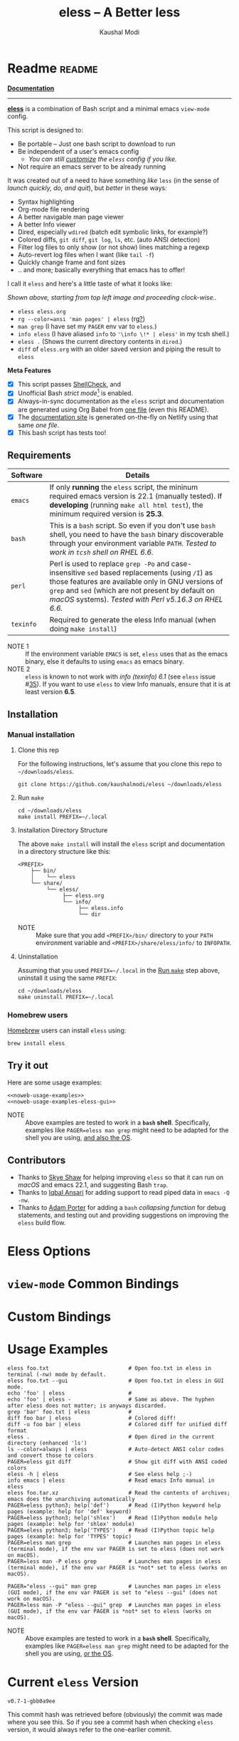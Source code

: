 # Time-stamp: <2022-02-15 23:04:38 kmodi>
#+title: eless -- A Better less
#+author: Kaushal Modi

#+startup: shrink

#+texinfo_dir_category: Emacs
#+texinfo_dir_title: Eless: (eless).
#+texinfo_dir_desc: Use emacs view-mode as less

# https://raw.githubusercontent.com/magit/magit/master/Documentation/magit.org
# #+texinfo_deffn: t
# #+texinfo_class: info+

#+html_head: <link href="https://maxcdn.bootstrapcdn.com/bootstrap/4.0.0/css/bootstrap.min.css" rel="stylesheet">
#+html_head: <link href='https://fonts.googleapis.com/css?family=Source+Code+Pro' rel='stylesheet' type='text/css'>
#+html_head: <link href="https://cdn.rawgit.com/kaushalmodi/.emacs.d/master/misc/css/leuven_theme.css" rel="stylesheet">
#+html_head: <link href="https://cdn.rawgit.com/kaushalmodi/.emacs.d/bootstrap-extra-update-20180214/misc/css/bootstrap.extra.css" rel="stylesheet">

# No list bullets in task/checkbox lists
#+html_head: <style>ul.task-list, ul li.on, ul li.off {list-style-type: none;}</style>

# Make the tangled shell scripts executables
#+property: header-args:shell :shebang "#!/usr/bin/env bash"

#+macro: issue =eless= issue #[[https://github.com/kaushalmodi/eless/issues/$1][$1]]
#+macro: user [[https://github.com/$1][$2]]

# https://lists.gnu.org/r/emacs-orgmode/2017-04/msg00181.html
# You need to have set `org-export-allow-bind-keywords' to t for below
# to work.
#+bind: org-html-inline-image-rules (("file" . "\\.\\(jpeg\\|jpg\\|png\\|gif\\|svg\\)\\'") ("http" . "\\.\\(jpeg\\|jpg\\|png\\|gif\\|svg\\)\\'") ("https" . "\\.\\(jpeg\\|jpg\\|png\\|gif\\|svg\\)\\'") ("https" . "svg\\?branch="))

# Github ribbon
#+begin_export html
<style>
 .github img {
     position: absolute;
     top: 0;
     left: 0;
     border: 0;
 }
 @media screen and (max-width: 875px) {
     .github {
         display: none;
     }
</style>
<a href="https://github.com/kaushalmodi/eless" class="github">
    <img src="https://s3.amazonaws.com/github/ribbons/forkme_left_darkblue_121621.png" alt="Fork me on GitHub"/>
</a>
#+end_export

* Readme                                                             :readme:
:PROPERTIES:
:EXPORT_FILE_NAME: README
:EXPORT_TITLE: Eless - A Better Less
:END:
# Below attr_html wraps the img tag in a figure tag and prevents it
# from rendering as wide as the viewport.
#+attr_html: :width 100%
[[https://github.com/kaushalmodi/eless/actions][https://github.com/kaushalmodi/eless/actions/workflows/test.yml/badge.svg]]

[[https://eless.scripter.co][*Documentation*]]

-----

[[https://github.com/kaushalmodi/eless][*eless*]] is a combination of Bash script and a minimal emacs
=view-mode= config.

This script is designed to:

- Be portable -- Just one bash script to download to run
- Be independent of a user's emacs config
  - /You can still [[https://eless.scripter.co/#user-config-override][customize]] the =eless= config if you like./
- Not require an emacs server to be already running

It was created out of a need to have something /like/ =less= (in the
sense of /launch quickly, do, and quit/), but /better/ in these ways:

- Syntax highlighting
- Org-mode file rendering
- A better navigable man page viewer
- A better Info viewer
- Dired, especially =wdired= (batch edit symbolic links, for
  example?)
- Colored diffs, =git diff=, =git log=, =ls=, etc. (auto ANSI
  detection)
- Filter log files to only show (or not show) lines matching a regexp
- Auto-revert log files when I want (like =tail -f=)
- Quickly change frame and font sizes
- .. and more; basically everything that emacs has to offer!

I call it =eless= and here's a little taste of what it looks like:

#+attr_html: :width 1000px
[[https://raw.githubusercontent.com/kaushalmodi/eless/master/docs/images/eless-examples.png][https://raw.githubusercontent.com/kaushalmodi/eless/master/docs/images/eless-examples.png]]

/Shown above, starting from top left image and proceeding clock-wise../
- =eless eless.org=
- =rg --color=ansi 'man pages' | eless= (rg[[https://github.com/BurntSushi/ripgrep][?]])
- =man grep= (I have set my =PAGER= env var to =eless=.)
- =info eless= (I have aliased =info= to ='\info \!* | eless'= in my
  tcsh shell.)
- =eless .= (Shows the current directory contents in =dired=.)
- =diff= of =eless.org= with an older saved version and piping the
  result to =eless=

*Meta Features*

- [X] This script passes [[https://www.shellcheck.net][ShellCheck]], and
- [X] Unofficial Bash /strict mode/[fn:1] is enabled.
- [X] Always-in-sync documentation as the =eless= script and
  documentation are generated using Org Babel from [[https://github.com/kaushalmodi/eless/blob/master/eless.org][one file]] (even this
  README).
- [X] The [[https://eless.scripter.co][documentation site]] is generated on-the-fly on Netlify using
  that same /one file/.
- [X] This bash script has tests too!
** Requirements
:PROPERTIES:
:CUSTOM_ID: requirements
:END:
|-----------+-----------------------------------------------------------------------------------------------------------------------------------------------------------------------------------------------------------------------------------------------------------------------|
|           | <70>                                                                                                                                                                                                                                                                  |
| Software  | Details                                                                                                                                                                                                                                                               |
|-----------+-----------------------------------------------------------------------------------------------------------------------------------------------------------------------------------------------------------------------------------------------------------------------|
| =emacs=   | If only *running* the =eless= script, the mininum required emacs version is 22.1 (manually tested). If *developing* (running =make all html test=), the minimum required version is *25.3*.                                                                           |
| =bash=    | This is a =bash= script. So even if you don't use =bash= shell, you need to have the =bash= binary discoverable through your environment variable =PATH=. /Tested to work in =tcsh= shell on RHEL 6.6./                                                               |
| =perl=    | Perl is used to replace =grep -Po= and case-insensitive =sed= based replacements (using =/I=) as those features are available only in GNU versions of =grep= and =sed= (which are not present by default on /macOS/ systems). /Tested with Perl v5.16.3 on RHEL 6.6./ |
| =texinfo= | Required to generate the eless Info manual (when doing =make install=)                                                                                                                                                                                                |
|-----------+-----------------------------------------------------------------------------------------------------------------------------------------------------------------------------------------------------------------------------------------------------------------------|

- NOTE 1 :: If the environment variable =EMACS= is set, =eless= uses
  that as the emacs binary, else it defaults to using =emacs= as emacs
  binary.
- NOTE 2 :: ~eless~ is known to not work with /info (texinfo) 6.1/ (see
  {{{issue(35)}}}). If you want to use ~eless~ to view Info manuals,
  ensure that it is at least version *6.5*.
** Installation
:PROPERTIES:
:CUSTOM_ID: installation
:END:
*** Manual installation
:PROPERTIES:
:CUSTOM_ID: manual-installation
:END:
**** Clone this rep
:PROPERTIES:
:CUSTOM_ID: clone-this-rep
:END:
For the following instructions, let's assume that you clone this repo
to =~/downloads/eless=.
#+begin_src shell
git clone https://github.com/kaushalmodi/eless ~/downloads/eless
#+end_src
**** Run ~make~
:PROPERTIES:
:CUSTOM_ID: installation-make
:END:
#+begin_src shell
cd ~/downloads/eless
make install PREFIX=~/.local
#+end_src
**** Installation Directory Structure
:PROPERTIES:
:CUSTOM_ID: installation-directory-structure
:END:
The above ~make install~ will install the ~eless~ script and
documentation in a directory structure like this:
#+begin_example
<PREFIX>
    ├── bin/
    │    └── eless
    └── share/
         └── eless/
              ├── eless.org
              └── info/
                   ├── eless.info
                   └── dir
#+end_example
- NOTE :: Make sure that you add ~<PREFIX>/bin/~ directory to your
  ~PATH~ environment variable and ~<PREFIX>/share/eless/info/~ to
  ~INFOPATH~.
**** Uninstallation
:PROPERTIES:
:CUSTOM_ID: manual-uninstallation
:END:
Assuming that you used ~PREFIX=~/.local~ in the [[#installation-make][Run =make=]] step above,
uninstall it using the same ~PREFIX~:
#+begin_src shell
cd ~/downloads/eless
make uninstall PREFIX=~/.local
#+end_src
*** Homebrew users
:PROPERTIES:
:CUSTOM_ID: installation-homebrew
:END:
[[https://brew.sh/][Homebrew]] users can install ~eless~ using:
#+begin_example
brew install eless
#+end_example
** Try it out
:PROPERTIES:
:CUSTOM_ID: try-it-out
:END:
Here are some usage examples:
#+begin_src shell :noweb yes
<<noweb-usage-examples>>
<<noweb-usage-examples-eless-gui>>
#+end_src
- NOTE :: Above examples are tested to work in a *=bash=
  shell*. Specifically, examples like ~PAGER=eless man grep~ might
  need to be adapted for the shell you are using, [[#example-eless-config-in-bash][and also the OS]].
** Contributors
:PROPERTIES:
:CUSTOM_ID: contributors
:END:
- Thanks to {{{user(sshaw,Skye Shaw)}}} for helping improving =eless=
  so that it can run on /macOS/ and emacs 22.1, and suggesting Bash
  =trap=.
- Thanks to {{{user(iqbalansari,Iqbal Ansari)}}} for adding support to
  read piped data in =emacs -Q -nw=.
- Thanks to {{{user(alphapapa,Adam Porter)}}} for adding a =bash=
  /collapsing function/ for debug statements, and testing out and
  providing suggestions on improving the =eless= build flow.
* Eless Options
:PROPERTIES:
:EXPORT_FILE_NAME: eless-options
:CUSTOM_ID: eless-options
:END:
# Do "C-c '" in the below block to edit the org table
#+begin_src org :noweb-ref noweb-eless-options :exports results :results output replace
|--------+--------------------------|
| Option | Description              |
|--------+--------------------------|
| -h     | Show this help  and quit |
| --gui  | Run eless in GUI mode    |
| -V     | Print version and quit   |
| -D     | Run with debug messages  |
|--------+--------------------------|
#+end_src
* =view-mode= Common Bindings
:PROPERTIES:
:EXPORT_FILE_NAME: view-mode-common-bindings
:CUSTOM_ID: view-mode-common-bindings
:END:
#+begin_src org :noweb-ref noweb-view-mode-common-bindings :exports results :results output replace
|--------------+------------------------------------------------------------------------------|
| Binding      | Description                                                                  |
|--------------+------------------------------------------------------------------------------|
| SPC          | Scroll forward 'page size' lines. With prefix scroll forward prefix lines.   |
| DEL or S-SPC | Scroll backward 'page size' lines. With prefix scroll backward prefix lines. |
|              | (If your terminal does not support this, use xterm instead or using C-h.)    |
| RET          | Scroll forward one line. With prefix scroll forward prefix line(s).          |
| y            | Scroll backward one line. With prefix scroll backward prefix line(s).        |
| s            | Do forward incremental search.                                               |
| r            | Do reverse incremental search.                                               |
| e            | Quit the 'view-mode' and use that emacs session as usual to modify           |
|              | the opened file if needed.                                                   |
|--------------+------------------------------------------------------------------------------|
#+end_src
* Custom Bindings
:PROPERTIES:
:EXPORT_FILE_NAME: eless-custom-bindings
:CUSTOM_ID: eless-custom-bindings
:END:
#+begin_src org :noweb-ref noweb-custom-bindings :exports results :results output replace
|--------------+------------------------------------------------------------|
| Binding      | Description                                                |
|--------------+------------------------------------------------------------|
| ! or K       | Delete lines matching regexp                               |
| & or k       | Keep lines matching regexp                                 |
| 0            | Delete this window                                         |
| 1            | Keep only this window                                      |
| A            | Auto-revert Tail Mode (like tail -f on current buffer)     |
| D            | Dired                                                      |
| N            | Next error (next line in *occur*)                          |
| P            | Previous error (previous line in *occur*)                  |
| a            | Auto-revert Mode                                           |
| g or F5      | Revert buffer (probably after keep/delete lines)           |
| n            | Next line                                                  |
| o            | Occur                                                      |
| p            | Previous line                                              |
| q            | Quit emacs if at most one buffer is open, else kill buffer |
| t            | Toggle line truncation                                     |
| = or + or -  | Adjust font size (in GUI mode)                             |
| C-down/up    | Inc/Dec frame height (in GUI mode)                         |
| C-right/left | Inc/Dec frame width (in GUI mode)                          |
|--------------+------------------------------------------------------------|
#+end_src
* Usage Examples
:PROPERTIES:
:EXPORT_FILE_NAME: usage-examples
:CUSTOM_ID: usage-examples
:END:
#+begin_src shell :noweb-ref noweb-usage-examples
eless foo.txt                         # Open foo.txt in eless in terminal (-nw) mode by default.
eless foo.txt --gui                   # Open foo.txt in eless in GUI mode.
echo 'foo' | eless                    #
echo 'foo' | eless -                  # Same as above. The hyphen after eless does not matter; is anyways discarded.
grep 'bar' foo.txt | eless            #
diff foo bar | eless                  # Colored diff!
diff -u foo bar | eless               # Colored diff for unified diff format
eless .                               # Open dired in the current directory (enhanced 'ls')
ls --color=always | eless             # Auto-detect ANSI color codes and convert those to colors
PAGER=eless git diff                  # Show git diff with ANSI coded colors
eless -h | eless                      # See eless help ;-)
info emacs | eless                    # Read emacs Info manual in eless
eless foo.tar.xz                      # Read the contents of archives; emacs does the unarchiving automatically
PAGER=eless python3; help('def')      # Read (I)Python keyword help pages (example: help for 'def' keyword)
PAGER=eless python3; help('shlex')    # Read (I)Python module help pages (example: help for 'shlex' module)
PAGER=eless python3; help('TYPES')    # Read (I)Python topic help pages (example: help for 'TYPES' topic)
PAGER=eless man grep                  # Launches man pages in eless (terminal mode), if the env var PAGER is set to eless (does not work on macOS).
PAGER=less man -P eless grep          # Launches man pages in eless (terminal mode), if the env var PAGER is *not* set to eless (works on macOS).
#+end_src
#+begin_src shell :noweb-ref noweb-usage-examples-eless-gui
PAGER="eless --gui" man grep          # Launches man pages in eless (GUI mode), if the env var PAGER is set to "eless --gui" (does not work on macOS).
PAGER=less man -P "eless --gui" grep  # Launches man pages in eless (GUI mode), if the env var PAGER is *not* set to eless (works on macOS).
#+end_src
- NOTE :: Above examples are tested to work in a *=bash=
  shell*. Specifically, examples like ~PAGER=eless man grep~ might
  need to be adapted for the shell you are using, [[#example-eless-config-in-bash][or the OS]].
* Current =eless= Version
:PROPERTIES:
:CUSTOM_ID: current-version
:END:
# Using noweb is a nifty way to do sort of search/replace in all code blocks.
#+begin_src text :exports none :noweb-ref git-repo
https://github.com/kaushalmodi/eless
#+end_src

# Get the current commit hash
# To update manually , put the point in the below source block
# and hit "C-c C-c" to update the git-describe-string source block -
# https://emacs.stackexchange.com/a/13352/115
#+begin_src shell :eval no-export :exports results :results output code :results_switches ":noweb-ref git-describe-string"
git describe --tags HEAD
#+end_src
#+results:
#+begin_src shell :noweb-ref git-describe-string
v0.7-1-gbb0a9ee
#+end_src
This commit hash was retrieved before (obviously) the commit was made
where you see this. So if you see a commit hash when checking =eless=
version, it would always refer to the one-earlier commit.
* Code
:PROPERTIES:
:EXPORT_FILE_NAME: code
:CUSTOM_ID: code
:HEADER-ARGS: :tangle eless
:END:
** Script Header                                                   :noexport:
#+begin_src shell :noweb yes :exports none

# Version: <<git-describe-string>>

# This script uses the unofficial strict mode as explained in
# http://redsymbol.net/articles/unofficial-bash-strict-mode
#
# Also checks have been done with www.shellcheck.net to have a level of
# confidence that this script will be free of loopholes.. or is it? :)
#
# This file is tangled from <<git-repo>>/blob/master/eless.org
#   Do NOT edit this manually.
#+end_src

#+begin_src shell :noweb yes :exports none
eless_version='<<git-describe-string>>'
#+end_src
** Help String                                                     :noexport:
#+begin_src shell :noweb yes :exports none
h="
Script to run emacs in view-mode with some sane defaults in attempt to replace
less, diff, man, (probably ls too).

,* Options to this script
<<noweb-eless-options>>

,* Common bindings in 'view-mode'
<<noweb-view-mode-common-bindings>>

,** Custom bindings
<<noweb-custom-bindings>>

,** Do 'C-h b' and search for 'view-mode' to see more bindings in this mode.

,* For GNU/Linux systems, set the environment variable PAGER to 'eless' to use it
   for viewing man pages. 'man grep' will then show the grep man page in eless.

  For macOS systems, 'PAGER=less man -P \"eless --gui\" grep' will work instead.

,* Usage Examples

    <<noweb-usage-examples>>
    PAGER=\"eless --gui\" man grep          # Launches man pages in eless (GUI mode), if the env var PAGER is set to \"eless --gui\" (does not work on macOS).
    PAGER=less man -P \"eless --gui\" grep  # Launches man pages in eless (GUI mode), if the env var PAGER is *not* set to \"eless --gui\" (works on macOS).
"
#+end_src
** Unofficial Bash Strict Mode
:PROPERTIES:
:CUSTOM_ID: unofficial-bash-strict-mode
:END:
The /Unofficial bash strict mode/[fn:1] is enabled to make this script
more robust and reliable.

The script will error out immediately when,
1. Any command in a pipeline in this code fails.
   #+begin_src shell
   set -o pipefail
   #+end_src
2. Any line in this script returns an error
   #+begin_src shell :padline no
   set -e # Error out and exit the script when any line in this script returns an error
   #+end_src
3. Any undefined variable is referenced.
   #+begin_src shell :padline no
   set -u # Error out when unbound variables are found
   #+end_src

#+begin_src shell :exports none
# IFS=$'\n\t' # Separate fields in a sequence only at newlines and tab characters
IFS=$' ' # Separate each field in a sequence at space characters
#+end_src
** Initialize variables
:PROPERTIES:
:CUSTOM_ID: initialize-variables
:END:
#+begin_src shell
help=0
debug=0
no_window_arg="-nw"
emacs_args=("${no_window_arg}") # Run emacs with -nw by default
piped_data_file=''
cmd=''

input_from_pipe_flag=0
output_to_pipe_flag=0

# Use the emacs binary if set by the environment variable EMACS, else set that
# variable to emacs.
EMACS="${EMACS:-emacs}"
#+end_src
** Cleanup using =trap=
:PROPERTIES:
:CUSTOM_ID: cleanup-using-trap
:END:
The below =cleanup= function is auto-executed via Bash =trap= when the
script exits /for any reason/. Read
~http://redsymbol.net/articles/bash-exit-traps/~ for more information.
#+begin_src shell
# http://redsymbol.net/articles/bash-exit-traps/
function cleanup {
    if [[ -n "${piped_data_file}" ]] && [[ ${debug} -eq 0 ]]
    then
        # Remove /tmp/foo.XXXXXX, /tmp/foo.XXXXXX.noblank
        rm -f "${piped_data_file}" "${piped_data_file}.noblank"
    fi
}
trap cleanup EXIT
#+end_src
** Debug function
:PROPERTIES:
:CUSTOM_ID: debug-function
:END:
This function redefines itself the first time it is called.  When
debugging is enabled, it defines itself as a function which outputs to
STDERR, then calls itself to do the first output.  When debugging is
disabled, it defines itself as a function that does nothing, so
subsequent calls do not output.
#+begin_src shell
function debug {
    if [[ $debug -eq 1 ]]
    then
        function debug {
            echo -e "DEBUG: $*" >&2
        }
        debug "$@"
    else
        function debug {
            true
        }
    fi
}
#+end_src
Above is a =bash= /collapsing function/. See [[https://wiki.bash-hackers.org/howto/collapsing_functions][here]] and [[https://github.com/kaushalmodi/eless/issues/13][here]] for more info.
#+begin_src shell :exports none :noweb yes
function eless_print_version {
    echo "Eless version ${eless_version}"
}
#+end_src

If user has passed the =-D= option, run the script in debug mode.

#+begin_src shell
for var in "$@"
do
    if [[ "${var}" == '-D' ]]
    then
        eless_print_version
        export ELESS_DEBUG=1
        debug=1
    fi
done
#+end_src
** Print dependency versions during debug
#+begin_src shell
debug "[emacs version] $(emacs --version | head -1)"
debug "[ perl version] $(perl --version | head -2 | tail -1)"
debug "[ bash version] $(/usr/bin/env bash --version | head -1)"
debug "[ info version] $(info --version | head -1)"
#+end_src
** Input/Output Detection
:PROPERTIES:
:CUSTOM_ID: input-output-detection
:END:
We need this script to know:
- Where it is getting the input from:
  - From the terminal?
    #+begin_src shell :tangle no
    eless foo
    #+end_src
  - From a pipe?
    #+begin_src shell :tangle no
    diff a b | eless
    #+end_src
- Where the output is going to:
  - To the terminal?
    #+begin_src shell :tangle no
    eless foo
    #+end_src
  - To a pipe?
    #+begin_src shell :tangle no
    eless | grep foo
    #+end_src
    In this case, we do not do anything at the moment. See [[https://github.com/kaushalmodi/eless/issues/4][here]].

Below code determines that using =[[ -t 0 ]]= and =[[ -t 1]]=.
#+begin_src shell
# https://gist.github.com/davejamesmiller/1966557
if [[ -t 0 ]] # Script is called normally - Terminal input (keyboard) - interactive
then
    # eless foo
    # eless foo | cat -
    debug "--> Input from terminal"
    input_from_pipe_flag=0
else # Script is getting input from pipe or file - non-interactive
    # echo bar | eless foo
    # echo bar | eless foo | cat -
    piped_data_file="$(mktemp -t emacs-stdin-"$USER".XXXXXXX)" # https://github.com/koalaman/shellcheck/wiki/SC2086
    debug "Piped data file : $piped_data_file"
    # https://github.com/kaushalmodi/eless/issues/21#issuecomment-366141999
    cat > "${piped_data_file}"
    debug "--> Input from pipe/file"
    input_from_pipe_flag=1
fi

# https://stackoverflow.com/a/911213/1219634
if [[ -t 1 ]] # Output is going to the terminal
then
    # eless foo
    # echo bar | eless foo
    debug "    Output to terminal -->"
    output_to_pipe_flag=0
else # Output is going to a pipe, file?
    # eless foo | cat -
    # echo bar | eless foo | cat -
    debug "    Output to a pipe -->"
    output_to_pipe_flag=1
fi
#+end_src
** Parse options
:PROPERTIES:
:CUSTOM_ID: parse-options
:END:
We need to parse the arguments such that arguments specific to this
script like =-D= and =--gui= get consumed here, and the ones not known
to this script get passed to =emacs=.

=getopt= does not support ignoring undefined options. So the below
basic approach of looping through all the arguments ="$@"= is used.
#+begin_src shell :noweb yes
for var in "$@"
do
    debug "var : $var"

    if [[ "${var}" == '-D' ]]
    then
        : # Put just a colon to represent null operation # https://unix.stackexchange.com/a/133976/57923
          # Do not pass -D option to emacs.
    elif [[ "${var}" == '-V' ]]
    then
        eless_print_version
        exit 0
    elif [[ "${var}" == '-' ]]
    then
        : # Discard the '-'; it does nothing. (for the cases where a user might do "echo foo | eless -")
    elif [[ "${var}" == '-nw' ]]
    then
        : # Ignore the user-passed "-nw" option; we are adding it by default.
    elif [[ "${var}" == '-h' ]]  # Do not hijack --help; use that to show emacs help
    then
        help=1
    elif [[ "${var}" == '--gui' ]]
    then
        # Delete the ${no_window_arg} from ${emacs_args[@]} array if user passed "--gui" option
        # https://stackoverflow.com/a/16861932/1219634
        emacs_args=("${emacs_args[@]/${no_window_arg}}")
    else
        # Collect all other arguments passed to eless and forward them to emacs.
        # Wrap the user-passed args in double quotes to take care of escaped spaces, etc.
        emacs_args=("${emacs_args[@]}" "\"${var}\"")
    fi
done
#+end_src
** Print Help
:PROPERTIES:
:CUSTOM_ID: print-help
:END:
If user asked for this script's help, just print it and exit with
success code.
#+begin_src shell
if [[ ${help} -eq 1 ]]
then
    eless_print_version
    echo "${h}"
    exit 0
fi
#+end_src

#+begin_src shell :exports none
debug "Raw Args                       : $*" # https://github.com/koalaman/shellcheck/wiki/SC2145
debug "Emacs Args                     : ${emacs_args[*]}"
#+end_src
** Emacs with =-Q= in =view-mode=
:PROPERTIES:
:CUSTOM_ID: emacs-q-view-mode
:END:
The =emacs_Q_view_mode= function is defined to launch emacs with a
customized =view-mode=.

/Refer to further sections below to see the elisp code referenced by
the =<<emacs-config>>= *noweb* placeholder in section [[*Emacs
Configuration]]./
# :noweb no-export will prevent expansion of the <<noweb ref>> when
# exporting
#+begin_src shell :noweb no-export
function emacs_Q_view_mode {

    # Here $@ is the list of arguments passed specifically to emacs_Q_view_mode,
    # not to eless.
    debug "Args passed to emacs_Q_view_mode : $*"

    ${EMACS} -Q "$@" \
             --eval '(progn
                        <<emacs-config>>
                     )' 2>/dev/null </dev/tty
}
#+end_src
** Input/Output Scenarios
:PROPERTIES:
:CUSTOM_ID: input-output-scenarios
:END:
We saw in section [[*Input/Output Detection]] how we detected if input was
coming from the /pipe/ or /stdin/ and if output was going to a /pipe/
or /stdout/. Now we make use of that information to call the
=emacs_Q_view_mode= function with the right arguments.
#+begin_src shell :noweb no-export
# Below if condition is reached if you try to do this:
#   eless foo.txt | grep bar .. Not allowed!
if [[ ${output_to_pipe_flag} -eq 1 ]]
then
    <<output-pipe>>
else
    # Below if condition is reached when you do this:
    #   grep 'foo' bar.txt | eless, or
    #   grep 'foo' bar.txt | eless -
    # i.e. Input to eless is coming through a pipe (from grep, in above example)
    if [[ ${input_from_pipe_flag} -eq 1 ]]
    then
        <<output-stdout--input-pipe>>
        # Below else condition is reached when you do this:
        #   eless foo.txt
    else
        <<output-stdout--input-stdin>>
    fi
fi
#+end_src
*** Output is going to a pipe
:PROPERTIES:
:CUSTOM_ID: output-is-going-to-a-pipe
:END:
This scenario is not supported. The =eless= script will exit with an
error code if the output is being piped to something else.
#+begin_src shell :noweb-ref output-pipe :tangle no
echo "This script is not supposed to send output to a pipe"
exit 1
#+end_src
*** Output is going to /stdout/, Input is coming from a pipe
:PROPERTIES:
:CUSTOM_ID: output-is-going-to-stdout-input-is-coming-from-a-pipe
:END:
=mktemp= requires the =-t= argument to specify the temporary file name
template on Mac OS (See {{{issue(18)}}}.)
#+begin_src shell :noweb no-export :noweb-ref output-stdout--input-pipe :tangle no
debug "Pipe Contents (up to 10 lines) : \`$(head -n 10 "${piped_data_file}")'"
# Remove blank lines from $piped_data_file. Some or all of BSD man
# pages would have a blank line at the top.
# -- https://github.com/kaushalmodi/eless/issues/27#issuecomment-365992910.
# GNU ls man page begins with:
#   l1: LS(1)                            User Commands                           LS(1)
# BSD ls man page begins with:
#   l1:
#   l2: LS(1)                     BSD General Commands Manual                    LS(1)
perl -ne 'print unless /^\s*$/' "${piped_data_file}" > "${piped_data_file}.noblank"

# Now parse only the first line of that ${piped_data_file}.noblank file.
first_line_piped_data=$(head -n 1 "${piped_data_file}.noblank")
debug "first_line_piped_data = \`${first_line_piped_data}'"

# It is not mandatory for the below perl regex to always match. So OR it with
# "true" so that "set -e" does not kill the script at this point.

# The first line of man pages is assumed to be
#   FOO(1)  optional something something FOO(1)
# For some odd reason, the "BASH_BUILTINS" man page is named just
# "builtins"; below deals with that corner case.
# .. faced this problem when trying to do "man read | eless".
#   If the man page name is completely in upper-case, convert it
# to lower-case.
man_page=$(echo "${first_line_piped_data}" \
               | perl -ne '/^([A-Za-z0-9-_]+\([a-z0-9]+\))(?=\s+.*?\1$)/ and print $1' \
               | perl -pe 's/bash_builtins/builtins/i' \
               | perl -pe 's/xsel\(1x\)/xsel/i' \
               | perl -pe 's/^[A-Z0-9-_()]+$/\L$_/' \
               || true)
# Using perl expression above instead of below grep (which requires
# GNU grep -- not available by default on macOS):
#   grep -Po '^([A-Za-z-_]+\([0-9]+\))(?=\s+.*?\1$)'
debug "man_page 1 = \`${man_page}'"

# If it's not a regular man page, check if it's a Perl man page.
if [[ -z ${man_page} ]]
then
    # The first line of Perl man pages is assumed to be
    #   Foo::Bar(1zoo) something something Foo::Bar(1zoo)
    # Example: PAGER=eless man Net::FTP  or  PAGER=less man Net::FTP | eless
    #   If the man page name is completely in upper-case, convert it
    # to lower-case.
    # Example: PAGER=eless man error::pass1  or  PAGER=less man error::pass1 | eless
    man_page=$(echo "${first_line_piped_data}" \
                   | perl -ne '/^([A-Za-z0-9-_]+::[A-Za-z0-9-_]+)(\([a-z0-9]+\))(?=\s+.*?\1\2$)/ and print $1' \
                   | perl -pe 's/^[A-Z0-9-_]+::[A-Z0-9-_]+$/\L$_/' \
                   || true)
    debug "man_page 2 = \`${man_page}'"
fi

# The first line of Python package MODULE help is assumed to be
#   "Help on package MODULE:" OR "Help on module MODULE:" OR "Help on SOMETHING in module MODULE:"
# Examples: PAGER=eless python3; help('shlex') ->  "Help on module shlex:"
#           PAGER=eless python3; help('iter')  ->  "Help on built-in function iter in module builtins:"
#           PAGER=eless python3; help('exit')  ->  "Help on Quitter in module _sitebuiltins object:"
python_module_help=$(echo "${first_line_piped_data}" \
                         | perl -ne '/^Help on (?:.+ in )*(?:module|package) (.*)(?=:$)/ and print $1' \
                         || true)
# Using perl expression above instead of below grep (which requires
# GNU grep -- not available by default on macOS):
#   grep -Po '^Help on (.+ in )*(module|package) \K(.*)(?=:$)'
debug "python_module_help = \`${python_module_help}'"

# The first line of Info manuals will usually be the below:
#   - Begin with "File:", and
#   - Contain "Node:"
# Example: "File: emacs,  Node: Top,  Next: Distrib,  Prev: (dir),  Up: (dir)" -> "emacs"
info_man=$(echo "${first_line_piped_data}" \
               | perl -ne '/^File: ([^.,]+)(\.info.*)*.*,  Node.*/ and print $1' \
               || true)
debug "info_man 1 = \`${info_man}'"

# If an Info manual is not detected by the above regex, try the below regex.
if [[ -z ${info_man} ]]
then
    # The first line of Info manuals could be something like:
    #   /path/to/some.info or /path/to/some.info.gz
    # Example: "/home/kmodi/usr_local/apps/6/emacs/26/share/info/emacs.info.gz" -> "emacs"
    info_man=$(echo "${first_line_piped_data}" \
                   | perl -ne '/^(?:.*\/)*([^\/]+)(?=\.info(?:\-[0-9]+)*(?:\.gz)*$)/ and print $1' \
                   || true)
    # Using perl expression above instead of below grep (which requires
    # GNU grep -- not available by default on macOS):
    #   grep -Po '^(.*/)*\K[^/]+(?=\.info(\-[0-9]+)*(\.gz)*$)'
    debug "info_man 2 = \`${info_man}'"
fi

if [[ -n ${man_page} ]]
then
    <<man-page>>
elif [[ -n ${python_module_help} ]]
then
    <<python-module-help>>
elif [[ -n ${info_man} ]]
then
    <<info-manual>>
else # No man page or info manual detected
    <<neither-man-nor-info>>
fi
#+end_src
**** Input is piped from =man= command
:PROPERTIES:
:CUSTOM_ID: input-is-piped-from-man-command
:END:
#+begin_src shell :noweb-ref man-page :tangle no
# After setting PAGER variable globally to eless (example, using export on bash,
# setenv on (t)csh, try something like `man grep'.  That will launch the man
# page in eless.
debug "Man Page = ${man_page}"

cmd="emacs_Q_view_mode \
             ${emacs_args[*]} \
             --eval '(progn
                       (man \"${man_page}\")
                       ;; Below workaround is only for emacs 24.5.x and older releases
                       ;; where the man page takes some time to load.
                       ;; 1-second delay before killing the *scratch* window
                       ;; seems to be sufficient
                       (when (version<= emacs-version \"24.5.99\")
                          (sit-for 1))
                       (delete-window))'"
#+end_src
The =sit-for= hack is needed for emacs versions older than 25.x. It
was reported in [[https://github.com/kaushalmodi/eless/issues/3][this issue]].
**** Input is piped from a =modules= help in /IPython/
:PROPERTIES:
:CUSTOM_ID: input-is-piped-from-a-modules-help-in-ipython
:END:
#+begin_src shell :noweb-ref python-module-help :tangle no
debug "Python Module = ${python_module_help}"

cmd="emacs_Q_view_mode \
             ${emacs_args[*]} \
             --eval '(progn
                       (man \"${piped_data_file}\")
                       ;; Below workaround is only for emacs 24.5.x and older releases
                       ;; where the man page takes some time to load.
                       ;; 1-second delay before killing the *scratch* window
                       ;; seems to be sufficient
                       (when (version<= emacs-version \"24.5.99\")
                          (sit-for 1))
                       (delete-window)
                       (rename-buffer \"${python_module_help}\"))'"
#+end_src
The =sit-for= hack is needed for emacs versions older than 25.x. It
was reported in [[https://github.com/kaushalmodi/eless/issues/3][this issue]].
**** Input is piped from =info= command
:PROPERTIES:
:CUSTOM_ID: input-is-piped-from-info-command
:END:
#+begin_src shell :noweb-ref info-manual :tangle no
# Try something like `info emacs | eless'.
# That will launch the Info manual in eless.
debug "Info Manual = ${info_man}"

cmd="emacs_Q_view_mode \
             ${emacs_args[*]} \
             --eval '(progn
                       (info (downcase \"${info_man}\")))'"
#+end_src
**** Input is piped from something else
:PROPERTIES:
:CUSTOM_ID: input-is-piped-from-something-else
:END:
This scenario could be anything, like:
#+begin_src shell :tangle no
diff a b | eless
grep 'foo' bar | eless
ls --color=always | eless
#+end_src

In that case, just open the =${piped_data_file}= saved from the =STDIN=
stream using =emacs_Q_view_mode=.
#+begin_src shell :noweb-ref neither-man-nor-info :tangle no
debug "No man page or info manual detected"

cmd="emacs_Q_view_mode ${piped_data_file} \
             ${emacs_args[*]} \
             --eval '(progn
                       (set-visited-file-name nil)
                       (rename-buffer \"*Stdin*\" :unique))'"
#+end_src
*** Output is going to /stdout/, Input is an argument to the script
:PROPERTIES:
:CUSTOM_ID: output-is-going-to-stdout-input-is-an-argument-to-the-script
:END:
#+begin_src shell :noweb-ref output-stdout--input-stdin :tangle no
cmd="emacs_Q_view_mode ${emacs_args[*]}"
#+end_src
** Eval
:PROPERTIES:
:CUSTOM_ID: eval
:END:
Finally we =eval= the constructed =${cmd}= variable.
#+begin_src shell
debug "Eless Command : $cmd"

eval "$cmd"
#+end_src
#+begin_src shell :exports none

# References:
#  https://superuser.com/a/843744/209371
#  https://stackoverflow.com/a/15330784/1219634 - /dev/stdin (Kept just for
#    reference, not using this in this script any more.)
#  https://github.com/dj08/utils-generic/blob/master/eless
#+end_src
** Emacs Configuration
:PROPERTIES:
:HEADER-ARGS: :noweb-ref emacs-config :noweb-sep "\n\n"
:CUSTOM_ID: emacs-configuration
:END:
# :noweb-sep "\n\n" <- Inserts one empty line between noweb ref
# source blocks
Here is a "Do The Right Thing" config for =view-mode= that gets
loaded in the emacs instance launched in the [[#emacs-q-view-mode][=emacs_Q_view_mode= function]].
*** Enable debug on error (in debug mode [=-D=])
:PROPERTIES:
:CUSTOM_ID: debug-on-error
:END:
#+begin_src emacs-lisp
(when (getenv "ELESS_DEBUG")
  (setq debug-on-error t))
#+end_src
*** General setup
:PROPERTIES:
:CUSTOM_ID: general-setup
:END:
#+begin_src emacs-lisp
;; Keep the default-directory to be the same from where
;; this script was launched from; useful during C-x C-f
(setq default-directory "'"$(pwd)"'/")

;; No clutter
(menu-bar-mode -1)
(if (fboundp (function tool-bar-mode)) (tool-bar-mode -1))

;; Show line and column numbers in the mode-line
(line-number-mode 1)
(column-number-mode 1)

(setq-default indent-tabs-mode nil) ;Use spaces instead of tabs for indentation
(setq x-select-enable-clipboard t)
(setq x-select-enable-primary t)
(setq save-interprogram-paste-before-kill t)
(setq require-final-newline t)
(setq visible-bell t)
(setq load-prefer-newer t)
(setq ediff-window-setup-function (function ediff-setup-windows-plain))

(setq org-src-fontify-natively t)       ;Syntax-highlight source blocks in org

(fset (quote yes-or-no-p) (quote y-or-n-p)) ;Use y or n instead of yes or no
#+end_src
*** Ido setup
:PROPERTIES:
:CUSTOM_ID: ido-setup
:END:
#+begin_src emacs-lisp
(setq ido-save-directory-list-file nil) ;Do not save ido history
(ido-mode 1)
(setq ido-enable-flex-matching t)       ;Enable fuzzy search
(setq ido-everywhere t)
(setq ido-create-new-buffer (quote always)) ;Create a new buffer if no buffer matches substringv
(setq ido-use-filename-at-point (quote guess)) ;Find file at point using ido
(add-to-list (quote ido-ignore-buffers) "*Messages*")
#+end_src
*** Isearch setup
:PROPERTIES:
:CUSTOM_ID: isearch-setup
:END:
#+begin_src emacs-lisp
(setq isearch-allow-scroll t) ;Allow scrolling using isearch
;; DEL during isearch should edit the search string, not jump back to the previous result.
(define-key isearch-mode-map [remap isearch-delete-char] (function isearch-del-char))
#+end_src
*** Enable line truncation
:PROPERTIES:
:CUSTOM_ID: enable-line-truncation
:END:
#+begin_src emacs-lisp
;; Truncate long lines by default
(setq truncate-partial-width-windows nil) ;Respect the value of truncate-lines
(toggle-truncate-lines +1)
#+end_src
*** Highlight the current line
:PROPERTIES:
:CUSTOM_ID: highlight-the-current-line
:END:
#+begin_src emacs-lisp
(global-hl-line-mode 1)
#+end_src
*** Custom functions
:PROPERTIES:
:CUSTOM_ID: custom-functions
:END:
**** Keep/delete matching lines
:PROPERTIES:
:CUSTOM_ID: keep-delete-matching-lines
:END:
#+begin_src emacs-lisp
(defun eless/keep-lines ()
  (interactive)
  (let ((inhibit-read-only t)) ;Ignore read-only status of buffer
    (save-excursion
      (goto-char (point-min))
      (call-interactively (function keep-lines)))))

(defun eless/delete-matching-lines ()
  (interactive)
  (let ((inhibit-read-only t)) ;Ignore read-only status of buffer
    (save-excursion
      (goto-char (point-min))
      (call-interactively (function delete-matching-lines)))))
#+end_src
**** Frame and font re-sizing
:PROPERTIES:
:CUSTOM_ID: frame-and-font-re-sizing
:END:
#+begin_src emacs-lisp
(defun eless/frame-width-half (double)
  (interactive "P")
  (let ((frame-resize-pixelwise t) ;Do not round frame sizes to character h/w
        (factor (if double 2 0.5)))
    (set-frame-size nil (round (* factor (frame-text-width))) (frame-text-height) :pixelwise)))
(defun eless/frame-width-double ()
  (interactive)
  (eless/frame-width-half :double))

(defun eless/frame-height-half (double)
  (interactive "P")
  (let ((frame-resize-pixelwise t) ;Do not round frame sizes to character h/w
        (factor (if double 2 0.5)))
    (set-frame-size nil  (frame-text-width) (round (* factor (frame-text-height))) :pixelwise)))
(defun eless/frame-height-double ()
  (interactive)
  (eless/frame-height-half :double))
#+end_src
**** Revert buffer in =view-mode=
:PROPERTIES:
:CUSTOM_ID: revert-buffer-in-view-mode
:END:
#+begin_src emacs-lisp
(defun eless/revert-buffer-retain-view-mode ()
  (interactive)
  (let ((view-mode-state view-mode)) ;save the current state of view-mode
    (revert-buffer)
    (when view-mode-state
      (view-mode 1))))
#+end_src
**** Detect if =diff-mode= should be enabled
:PROPERTIES:
:CUSTOM_ID: detect-if-diff-mode-should-be-enabled
:END:
#+begin_src emacs-lisp
(defun eless/enable-diff-mode-maybe ()
  (let* ((max-line 10)                ;Search first MAX-LINE lines of the buffer
         (bound (save-excursion
                  (goto-char (point-min))
                  (forward-line max-line)
                  (point))))
    (save-excursion
      (let ((diff-mode-enable))
        (goto-char (point-min))
        (when (and ;First header line of unified/context diff begins with "--- "/"*** "
               (thing-at-point (quote line)) ;Prevent error in string-match if the buffer is empty
               (string-match "^\\(---\\|\\*\\*\\*\\) " (thing-at-point (quote line)))
               ;; Second header line of unified/context diff begins with "+++ "/"--- "
               (progn
                 (forward-line 1)
                 (string-match "^\\(\\+\\+\\+\\|---\\) " (thing-at-point (quote line)))))
          (setq diff-mode-enable t))
        ;; Check if the diff format is neither context nor unified
        (unless diff-mode-enable
          (goto-char (point-min))
          (when (re-search-forward "^\\(?:[0-9]+,\\)?[0-9]+\\([adc]\\)\\(?:[0-9]+,\\)?[0-9]+$" bound :noerror)
            (forward-line 1)
            (let ((diff-type (match-string-no-properties 1)))
              (cond
               ;; Line(s) added
               ((string= diff-type "a")
                (when (re-search-forward "^> " nil :noerror)
                  (setq diff-mode-enable t)))
               ;; Line(s) deleted or changed
               (t
                (when (re-search-forward "^< " nil :noerror)
                  (setq diff-mode-enable t)))))))
        (when diff-mode-enable
          (message "Auto-enabling diff-mode")
          (diff-mode)
          (rename-buffer "*Diff*" :unique)
          (view-mode 1))))))            ;Re-enable view-mode
#+end_src
***** Enable =whitespace-mode= in =diff-mode=
:PROPERTIES:
:CUSTOM_ID: enable-whitespace-mode-in-diff-mode
:END:
Enable =whitespace-mode= to easily detect presence of tabs and
trailing spaces in diffs.
#+begin_src emacs-lisp
(setq whitespace-style
      (quote (face                      ;Enable all visualization via faces
              trailing                  ;Show white space at end of lines
              tabs                      ;Show tabs using faces
              spaces space-mark         ;space-mark shows spaces as dots
              space-before-tab space-after-tab ;mix of tabs and spaces
              indentation))) ;Highlight spaces/tabs at BOL depending on indent-tabs-mode
(add-hook (quote diff-mode-hook) (function whitespace-mode))
#+end_src
**** Detect if ANSI codes need to be converted to colors
:PROPERTIES:
:CUSTOM_ID: detect-if-ansi-codes-need-to-be-converted-to-colors
:END:
#+begin_src emacs-lisp
(defun eless/enable-ansi-color-maybe ()
  (save-excursion
    (let* ((max-line 100) ;Search first MAX-LINE lines of the buffer
           (bound (progn
                    (goto-char (point-min))
                    (forward-line max-line)
                    (point)))
           (ESC "\u001b")
           ;; Example ANSI codes: ^[[0;36m, or ^[[0m where ^[ is the ESC char
           (ansi-regexp (concat ESC "\\[" "[0-9]+\\(;[0-9]+\\)*m")))
      (goto-char (point-min))
      (when (re-search-forward ansi-regexp bound :noerror)
        (let ((inhibit-read-only t)) ;Ignore read-only status of buffer
          (message "Auto-converting ANSI codes to colors")
          (require (quote ansi-color))
          (ansi-color-apply-on-region (point-min) (point-max)))))))
#+end_src
**** "Do The Right Thing" Kill
:PROPERTIES:
:CUSTOM_ID: do-the-right-thing-kill
:END:
Before killing emacs, loop through all the buffers and mark all
the =view-mode= buffers as being unmodified (regardless of if they
actually were). The =view-mode= buffers would have been auto-marked
as modified if filtering commands like =eless/delete-matching-lines=,
=eless/keep-lines=, etc. were used.

By overriding the state of these buffers as being unmodified, we are
saved from emacs prompting to save those modified =view-mode= buffers
at the time of quitting.
#+begin_src emacs-lisp
(defun eless/kill-emacs-or-buffer (&optional kill-emacs)
  (interactive "P")
  (let ((num-non-special-buffers 0))
    (dolist (buf (buffer-list))
      (unless (string-match "\\`[ *]" (buffer-name buf)) ;Do not count buffers with names starting with space or *
        (setq num-non-special-buffers (+ 1 num-non-special-buffers)))
      (with-current-buffer buf
        ;; Mark all view-mode buffers as "not modified" to prevent save prompt on
        ;; quitting.
        (when view-mode
          (set-buffer-modified-p nil)
          (when (local-variable-p (quote kill-buffer-hook))
            (setq kill-buffer-hook nil)))))
    (if (or kill-emacs
            (<= num-non-special-buffers 1))
        (save-buffers-kill-emacs)
      (kill-buffer (current-buffer))))) ;Else only kill the current buffer

(defun eless/save-buffers-maybe-and-kill-emacs ()
  (interactive)
  (eless/kill-emacs-or-buffer :kill-emacs))
#+end_src
**** =dired-mode= setup
:PROPERTIES:
:CUSTOM_ID: dired-mode-setup
:END:
#+begin_src emacs-lisp
(defun eless/dired-mode-customization ()
  ;; dired-find-file is bound to "f" and "RET" by default
  ;; So changing the "RET" binding to dired-view-file so that the file opens
  ;; in view-mode in the spirit of eless.
  (define-key dired-mode-map (kbd "RET") (function dired-view-file))
  (define-key dired-mode-map (kbd "E") (function wdired-change-to-wdired-mode))
  (define-key dired-mode-map (kbd "Q") (function quit-window))
  (define-key dired-mode-map (kbd "q") (function eless/kill-emacs-or-buffer)))
(add-hook (quote dired-mode-hook) (function eless/dired-mode-customization))
#+end_src
**** =Man-mode= setup
:PROPERTIES:
:CUSTOM_ID: man-mode-setup
:END:
#+begin_src emacs-lisp
(defun eless/Man-mode-customization ()
  (define-key Man-mode-map (kbd "Q") (function quit-window))
  (define-key Man-mode-map (kbd "q") (function eless/kill-emacs-or-buffer)))
(add-hook (quote Man-mode-hook) (function eless/Man-mode-customization))
#+end_src
**** =Info-mode= setup
:PROPERTIES:
:CUSTOM_ID: info-mode-setup
:END:
#+begin_src emacs-lisp
(defun eless/Info-mode-customization ()
  (define-key Info-mode-map (kbd "Q") (function quit-window))
  (define-key Info-mode-map (kbd "q") (function eless/kill-emacs-or-buffer)))
(add-hook (quote Info-mode-hook) (function eless/Info-mode-customization))
#+end_src
**** =tar-mode= setup
:PROPERTIES:
:CUSTOM_ID: tar-mode-setup
:END:
When =eless= is passed an archive file as an argument, the =tar-mode=
is enabled automatically that will do the job of showing the archive
contents, extracting and viewing them.
#+begin_src shell :noweb-ref dont-tangle
eless foo.tar.xz
eless bar.tar.gz
#+end_src
#+begin_src emacs-lisp
(defun eless/tar-mode-customization ()
  (define-key tar-mode-map (kbd "RET") (function tar-view))
  (define-key tar-mode-map (kbd "Q") (function quit-window))
  (define-key tar-mode-map (kbd "q") (function eless/kill-emacs-or-buffer)))
(add-hook (quote tar-mode-hook) (function eless/tar-mode-customization))
#+end_src
*** Auto-setting of major modes
:PROPERTIES:
:CUSTOM_ID: auto-setting-of-major-modes
:END:
#+begin_src emacs-lisp
(cond
 ((derived-mode-p (quote dired-mode)) (eless/dired-mode-customization))
 ((derived-mode-p (quote Man-mode)) (eless/Man-mode-customization))
 ((derived-mode-p (quote Info-mode)) (eless/Info-mode-customization))
 ((derived-mode-p (quote tar-mode)) (eless/tar-mode-customization))
 (t     ;Enable view-mode if none of the above major-modes are active
  ;; Auto-enable diff-mode. For example, when doing "diff foo bar | eless"
  (eless/enable-diff-mode-maybe)
  ;; Auto-convert ANSI codes to colors. For example, when doing "ls --color=always | eless"
  (eless/enable-ansi-color-maybe)
  (view-mode 1)))
#+end_src
*** Key bindings
:PROPERTIES:
:CUSTOM_ID: key-bindings
:END:
#+begin_src emacs-lisp
(eval-after-load (quote view)
  (quote
   (progn
     (define-key view-mode-map (kbd "!") (function eless/delete-matching-lines))
     (define-key view-mode-map (kbd "&") (function eless/keep-lines))
     (define-key view-mode-map (kbd "0") (function delete-window))
     (define-key view-mode-map (kbd "1") (function delete-other-windows))
     (define-key view-mode-map (kbd "A") (function auto-revert-tail-mode))
     (define-key view-mode-map (kbd "D") (function dired))
     (define-key view-mode-map (kbd "N") (function next-error)) ;Next line in *occur*
     (define-key view-mode-map (kbd "P") (function previous-error)) ;Previous line in *occur*
     (define-key view-mode-map (kbd "K") (function eless/delete-matching-lines))
     (define-key view-mode-map (kbd "a") (function auto-revert-mode))
     (define-key view-mode-map (kbd "g") (function eless/revert-buffer-retain-view-mode))
     (define-key view-mode-map (kbd "k") (function eless/keep-lines))
     (define-key view-mode-map (kbd "n") (function next-line))
     (define-key view-mode-map (kbd "o") (function occur))
     (define-key view-mode-map (kbd "p") (function previous-line))
     (define-key view-mode-map (kbd "q") (function eless/kill-emacs-or-buffer))
     (define-key view-mode-map (kbd "t") (function toggle-truncate-lines)))))

;; Global custom bindings
(global-set-key (kbd "M-/") (function hippie-expand))
(global-set-key (kbd "C-x C-b") (function ibuffer))
(global-set-key (kbd "C-x C-c") (function eless/save-buffers-maybe-and-kill-emacs))
(global-set-key (kbd "C-x C-f") (function view-file))
(global-set-key (kbd "C-c q") (function query-replace-regexp))
(global-set-key (kbd "<f5>") (function eless/revert-buffer-retain-view-mode))

(when (display-graphic-p)
  (eval-after-load (quote view)
    (quote
     (progn
       (define-key view-mode-map (kbd "+") (function text-scale-adjust))
       (define-key view-mode-map (kbd "-") (function text-scale-adjust))
       (define-key view-mode-map (kbd "=") (function text-scale-adjust)))))
  (global-set-key (kbd "C-<right>") (function eless/frame-width-double))
  (global-set-key (kbd "C-<left>") (function eless/frame-width-half))
  (global-set-key (kbd "C-<down>") (function eless/frame-height-double))
  (global-set-key (kbd "C-<up>") (function eless/frame-height-half)))
#+end_src
*** User config override
:PROPERTIES:
:CUSTOM_ID: user-config-override
:END:
If an =elesscfg= file is present in the =user-emacs-directory=
(default value is =~/.emacs.d/=), load that. As the user can be using
that file to set their favorite theme (or not set one), the
=eless= default theme is not loaded if that file is present.

User can further choose to re-define any of the above functions or
key-bindings in this file.
#+begin_src emacs-lisp
(let* ((cfg-file "elesscfg")
       (cfg-path (if (fboundp (quote locate-user-emacs-file))
                     (locate-user-emacs-file cfg-file)
                   ;; For emacs older than 23.1.
                   (let ((home (file-name-as-directory (getenv "HOME"))))
                     (or (expand-file-name cfg-file (concat home ".emacs.d"))
                         (expand-file-name cfg-file home))))))
  (unless (load cfg-path :noerror)
    (load-theme (quote tango-dark) :no-confirm)
    ;; The tango-dark theme is good except for the bright yellow hl-line face
    (custom-theme-set-faces
     (quote user)
     (quote (hl-line ((t (:background "color-238")))))
     (quote (Man-overstrike ((t (:foreground "#f3dc55" :weight normal)))))))) ;gold yellow
#+end_src
**** Using user's ~custom-file~
:PROPERTIES:
:HEADER-ARGS: :tangle no
:CUSTOM_ID: elesscfg-example--using-custom-file
:END:
If a user would like to load their ~custom-file~ when starting
~eless~, assuming that the ~custom-file~ exists separately at
=~/.emacs.d/custom-file.el=, they can create a =~/.emacs.d/elesscfg=
with the following content:
#+begin_src emacs-lisp
;; This is -*- emacs-lisp -*- !
;; Assuming that you have your custom file named ~/.emacs.d/custom-file.el ..
(setq custom-file (expand-file-name "custom-file.el" user-emacs-directory))
(load custom-file :noerror :nomessage)
#+end_src
- Note :: As =~/.emacs.d/elesscfg= would be present, ~eless~ will
  always load it and the default theme and face customization will not
  apply.
**** Customizing the look of ~eless~
:PROPERTIES:
:HEADER-ARGS: :tangle no
:CUSTOM_ID: elesscfg-example--customizing-the-look-of-eless
:END:
If a user would like to define their own faces (essentially override
the default ~tango-dark~ theme and face customizations), they can
create a =~/.emacs.d/elesscfg= with the following content --- let's say
that they want the ~hl-line~ face to have a light grey background:
#+begin_src emacs-lisp
(custom-theme-set-faces
 'user
 '(hl-line ((t (:background "LightGrey")))))
#+end_src
* Contributing                                                 :contributing:
:PROPERTIES:
:EXPORT_FILE_NAME: CONTRIBUTING
:EXPORT_TITLE: Contributing Guide
:CUSTOM_ID: contributing
:END:
This guide is for you if you'd like to do any of the below:
- Open an issue (plus provide debug information).
- Simply clone this repo and build =eless= locally.
- Do above + Provide a PR.
** How to help debug
:PROPERTIES:
:CUSTOM_ID: how-to-help-debug
:END:
- If you find =eless= not working as expected, file an [[https://github.com/kaushalmodi/eless/issues][issue]].
- Include the following debug information:
  1. =emacs --version=
  2. =eless= debug info:
     - Append the =-D= option to your =eless= use case. Examples:
       - =eless foo -D=
       - =info org | eless -D=
     - If you are providing debug info for something like =man foo=, do
       - ~PAGER="eless -D" man foo~ or ~man foo | eless -D~.
** Development
:PROPERTIES:
:CUSTOM_ID: development
:END:
*** Preparation
:PROPERTIES:
:CUSTOM_ID: preparation
:END:
#+begin_src shell
git clone https://github.com/kaushalmodi/eless
#+end_src
Also see the [[*Requirements][*Requirements*]] section if you'd like to build the =eless=
script + documentation locally.
*** Building =eless=
:PROPERTIES:
:CUSTOM_ID: building-eless
:END:
#+begin_src shell
make eless
#+end_src
**** Sanity check of the tangled =eless=
:PROPERTIES:
:CUSTOM_ID: sanity-check-of-the-tangled-eless
:END:
1. Run the tangled =eless= through [[https://www.shellcheck.net/][shellcheck]] to ensure that there are
   no errors.
2. Ensure that =make test= passes. Add/update tests as needed.
*** Building documentation
:PROPERTIES:
:CUSTOM_ID: building-documentation
:END:
Below will generate/update the Info manual and =README.org= and
=CONTRIBUTING.org= for Github.
#+begin_src shell
make doc
#+end_src
**** Understand the changes
:PROPERTIES:
:CUSTOM_ID: understand-the-changes
:END:
- The randomly generated hyperlinks and section numbers in the Info
  document and HTML will be different.
- Other than that, you shouldn't see any unexpected changes.
*** Build everything
:PROPERTIES:
:CUSTOM_ID: build-everything
:END:
If you'd like to build the script as well the documentation together,
you can do:
#+begin_src shell
make all
#+end_src
*** Submitting PR
:PROPERTIES:
:CUSTOM_ID: submitting-pr
:END:
- You can submit a PR once you have reviewed all the changes in the
  tangled =eless= script and documentation.
- =make test= has to pass before a PR is merged.
* Miscellaneous
:PROPERTIES:
:CUSTOM_ID: miscellaneous
:END:
** Example =eless= config in =tcsh=
:PROPERTIES:
:EXPORT_FILE_NAME: example-eless-config-in-tcsh
:CUSTOM_ID: example-eless-config-in-tcsh
:END:
#+begin_src shell
setenv PAGER eless # Show man pages using eless (on non-macOS systems)

alias info  '\info \!* | eless'

alias diff  '\diff \!* | eless'
alias diffg '\diff \!* | eless --gui'

# (MAN)pages in eless (G)UI mode. Note that will not work on macOS
# systems.
alias mang '(setenv PAGER "eless --gui"; man \!*)'

# For macOS systems, set PAGER to less and instead use the -P switch to set the
# man pager to eless.
alias eman '(setenv PAGER less; man -P eless \!*)'
alias emang '(setenv PAGER less; man -P "eless --gui" \!*)'

alias ev eless
#+end_src
** Example =eless= config in =bash=
:PROPERTIES:
:EXPORT_FILE_NAME: example-eless-config-in-bash
:CUSTOM_ID: example-eless-config-in-bash
:END:
#+begin_src shell
export PAGER=eless

# Note for macOS users using man:
#   "PAGER=eless man ls", for example, would not work because
# of the way how man handles the stream of man pages on those
# systems. But with the below alias, "eman ls" will work instead.
# (Ref: https://github.com/kaushalmodi/eless/issues/27)
alias eman='PAGER=less man -P eless'
#+end_src
** Example =eless= config in =zsh=
:PROPERTIES:
:EXPORT_FILE_NAME: example-eless-config-in-zsh
:CUSTOM_ID: example-eless-config-in-zsh
:END:
#+begin_src shell
export PAGER=eless

# Note for macOS users using man:
#   "PAGER=eless man ls", for example, would not work because
# of the way how man handles the stream of man pages on those
# systems. But with the below alias, "eman ls" will work instead.
# (Ref: https://github.com/kaushalmodi/eless/issues/27)
alias eman='PAGER=less man -P eless'
#+end_src

* Footnotes
[fn:1] ~http://redsymbol.net/articles/unofficial-bash-strict-mode/~
